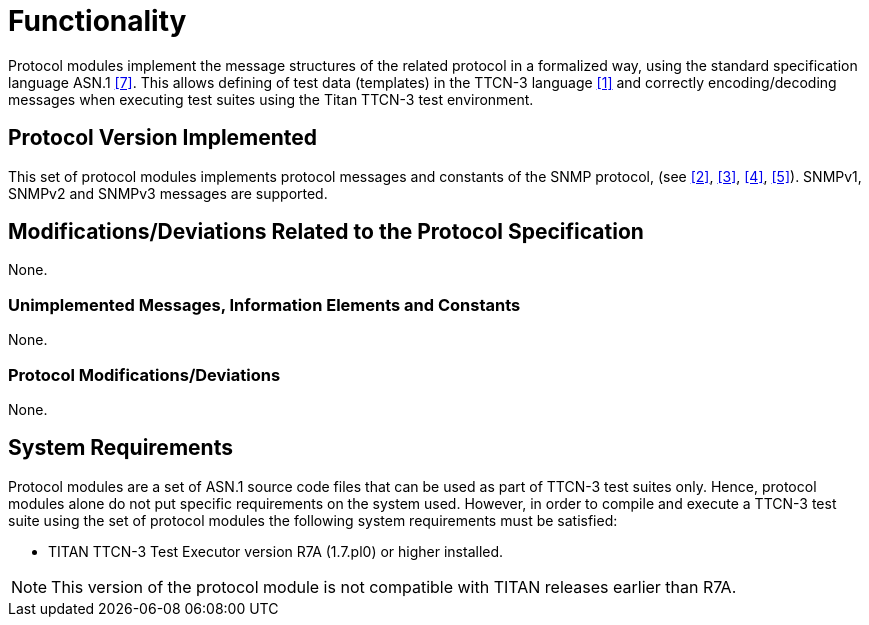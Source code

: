 = Functionality

Protocol modules implement the message structures of the related protocol in a formalized way, using the standard specification language ASN.1 <<5-references.adoc#_7, [7]>>. This allows defining of test data (templates) in the TTCN-3 language <<5-references.adoc#_1, [1]>> and correctly encoding/decoding messages when executing test suites using the Titan TTCN-3 test environment.

== Protocol Version Implemented

This set of protocol modules implements protocol messages and constants of the SNMP protocol, (see <<5-references.adoc#_2, [2]>>, <<5-references.adoc#_3, [3]>>, <<5-references.adoc#_4, [4]>>, <<5-references.adoc#_5, [5]>>). SNMPv1, SNMPv2 and SNMPv3 messages are supported.

[[modifications-deviations-related-to-the-protocol-specification]]
== Modifications/Deviations Related to the Protocol Specification

None.

=== Unimplemented Messages, Information Elements and Constants

None.

[[protocol-modifications-deviations]]
=== Protocol Modifications/Deviations

None.

== System Requirements

Protocol modules are a set of ASN.1 source code files that can be used as part of TTCN-3 test suites only. Hence, protocol modules alone do not put specific requirements on the system used. However, in order to compile and execute a TTCN-3 test suite using the set of protocol modules the following system requirements must be satisfied:

* TITAN TTCN-3 Test Executor version R7A (1.7.pl0) or higher installed.

NOTE: This version of the protocol module is not compatible with TITAN releases earlier than R7A.
